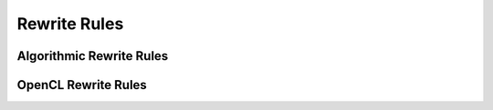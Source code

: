 Rewrite Rules
=============

Algorithmic Rewrite Rules
-------------------------


OpenCL Rewrite Rules
--------------------
